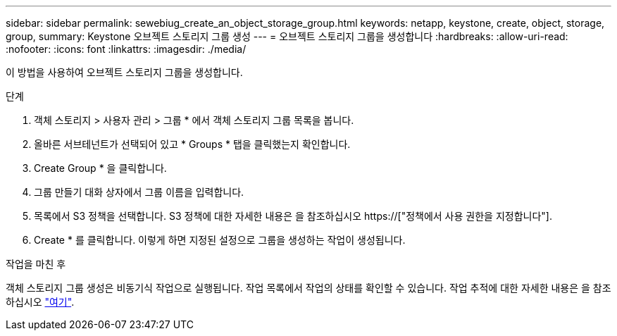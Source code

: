 ---
sidebar: sidebar 
permalink: sewebiug_create_an_object_storage_group.html 
keywords: netapp, keystone, create, object, storage, group, 
summary: Keystone 오브젝트 스토리지 그룹 생성 
---
= 오브젝트 스토리지 그룹을 생성합니다
:hardbreaks:
:allow-uri-read: 
:nofooter: 
:icons: font
:linkattrs: 
:imagesdir: ./media/


[role="lead"]
이 방법을 사용하여 오브젝트 스토리지 그룹을 생성합니다.

.단계
. 객체 스토리지 > 사용자 관리 > 그룹 * 에서 객체 스토리지 그룹 목록을 봅니다.
. 올바른 서브테넌트가 선택되어 있고 * Groups * 탭을 클릭했는지 확인합니다.
. Create Group * 을 클릭합니다.
. 그룹 만들기 대화 상자에서 그룹 이름을 입력합니다.
. 목록에서 S3 정책을 선택합니다. S3 정책에 대한 자세한 내용은 을 참조하십시오 https://["정책에서 사용 권한을 지정합니다"].
. Create * 를 클릭합니다. 이렇게 하면 지정된 설정으로 그룹을 생성하는 작업이 생성됩니다.


.작업을 마친 후
객체 스토리지 그룹 생성은 비동기식 작업으로 실행됩니다. 작업 목록에서 작업의 상태를 확인할 수 있습니다. 작업 추적에 대한 자세한 내용은 을 참조하십시오 link:sewebiug_netapp_service_engine_web_interface_overview.html#jobs-and-job-status-indicator["여기"].

